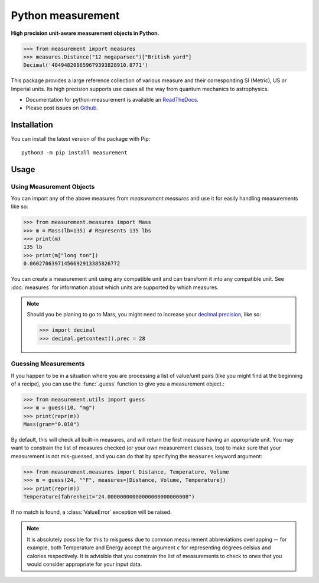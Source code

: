 ==================
Python measurement
==================

**High precision unit-aware measurement objects in Python.**

.. code-block:: python

    >>> from measurement import measures
    >>> measures.Distance("12 megaparsec")["British yard"]
    Decimal('404948208659679393828910.8771')

This package provides a large reference collection of various measure and
their corresponding SI (Metric), US or Imperial units. Its high precision
supports use cases all the way from quantum mechanics to astrophysics.

- Documentation for python-measurement is available an
  `ReadTheDocs <https://python-measurement.readthedocs.org/>`_.
- Please post issues on
  `Github <https://github.com/coddingtonbear/python-measurement/issues>`_.

Installation
============

You can install the latest version of the package with Pip::

    python3 -m pip install measurement

Usage
=====

Using Measurement Objects
-------------------------

You can import any of the above measures from `measurement.measures`
and use it for easily handling measurements like so:

.. code-block:: python

    >>> from measurement.measures import Mass
    >>> m = Mass(lb=135) # Represents 135 lbs
    >>> print(m)
    135 lb
    >>> print(m["long ton"])
    0.06027063971456692913385826772

You can create a measurement unit using any compatible unit and can transform
it into any compatible unit.  See :doc:`measures` for information about which
units are supported by which measures.

.. note::
    Should you be planing to go to Mars, you might need to increase your
    `decimal precision`_, like so:

    .. code-block:: python

        >>> import decimal
        >>> decimal.getcontext().prec = 28

.. _decimal precision: https://docs.python.org/3.8/library/decimal.html

Guessing Measurements
---------------------

If you happen to be in a situation where you are processing a list of
value/unit pairs (like you might find at the beginning of a recipe), you can
use the :func:`.guess` function to give you a measurement object.:

.. code-block:: python

    >>> from measurement.utils import guess
    >>> m = guess(10, "mg")
    >>> print(repr(m))
    Mass(gram="0.010")

By default, this will check all built-in measures, and will return the first
measure having an appropriate unit.  You may want to constrain the list of
measures checked (or your own measurement classes, too) to make sure
that your measurement is not mis-guessed, and you can do that by specifying
the ``measures`` keyword argument:

.. code-block:: python

    >>> from measurement.measures import Distance, Temperature, Volume
    >>> m = guess(24, "°F", measures=[Distance, Volume, Temperature])
    >>> print(repr(m))
    Temperature(fahrenheit="24.00000000000000000000000008")

If no match is found, a :class:`ValueError` exception will be raised.

.. note::
   It is absolutely possible for this to misguess due to common measurement
   abbreviations overlapping -- for example, both Temperature and Energy
   accept the argument ``c`` for representing degrees celsius and calories
   respectively.  It is advisible that you constrain the list of measurements
   to check to ones that you would consider appropriate for your input data.
